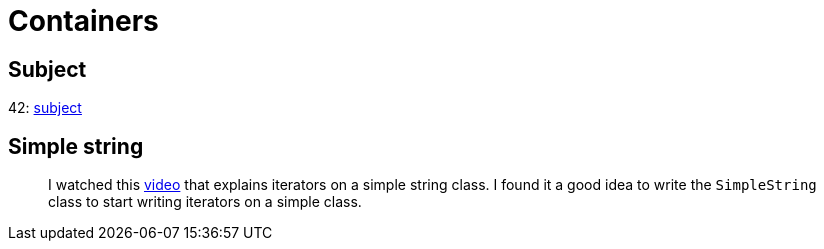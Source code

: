 = Containers

== Subject

42: https://cdn.intra.42.fr/pdf/pdf/60315/en.subject.pdf[subject]

== Simple string

____
I watched this https://youtu.be/wVcE02VWGds[video] that explains iterators on a simple string class.
I found it a good idea to write the `SimpleString` class to start writing iterators on a simple class.
____
